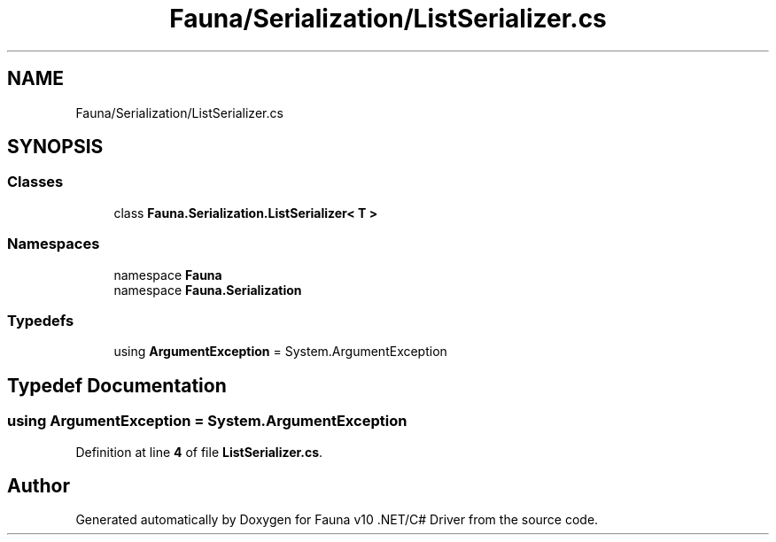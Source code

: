 .TH "Fauna/Serialization/ListSerializer.cs" 3 "Version 0.3.0-beta" "Fauna v10 .NET/C# Driver" \" -*- nroff -*-
.ad l
.nh
.SH NAME
Fauna/Serialization/ListSerializer.cs
.SH SYNOPSIS
.br
.PP
.SS "Classes"

.in +1c
.ti -1c
.RI "class \fBFauna\&.Serialization\&.ListSerializer< T >\fP"
.br
.in -1c
.SS "Namespaces"

.in +1c
.ti -1c
.RI "namespace \fBFauna\fP"
.br
.ti -1c
.RI "namespace \fBFauna\&.Serialization\fP"
.br
.in -1c
.SS "Typedefs"

.in +1c
.ti -1c
.RI "using \fBArgumentException\fP = System\&.ArgumentException"
.br
.in -1c
.SH "Typedef Documentation"
.PP 
.SS "using \fBArgumentException\fP = System\&.ArgumentException"

.PP
Definition at line \fB4\fP of file \fBListSerializer\&.cs\fP\&.
.SH "Author"
.PP 
Generated automatically by Doxygen for Fauna v10 \&.NET/C# Driver from the source code\&.
